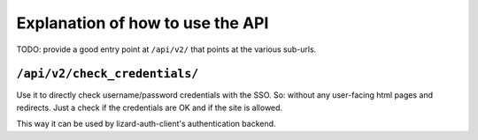 Explanation of how to use the API
=================================

TODO: provide a good entry point at ``/api/v2/`` that points at the various
sub-urls.


``/api/v2/check_credentials/``
------------------------------

Use it to directly check username/password credentials with the SSO. So:
without any user-facing html pages and redirects. Just a check if the
credentials are OK and if the site is allowed.

This way it can be used by lizard-auth-client's authentication backend.
